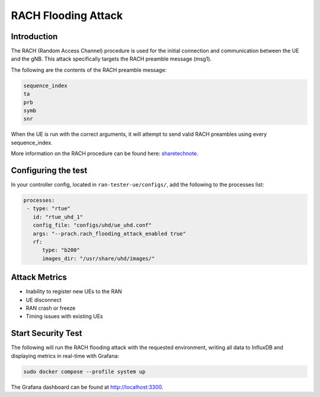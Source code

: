 RACH Flooding Attack
====================

Introduction
************

The RACH (Random Access Channel) procedure is used for the initial connection and communication between the UE and the gNB. This attack specifically targets the RACH preamble message (msg1).

The following are the contents of the RACH preamble message:

.. code-block:: txt

    sequence_index
    ta
    prb
    symb
    snr

When the UE is run with the correct arguments, it will attempt to send valid RACH preambles using every sequence_index.

More information on the RACH procedure can be found here: `sharetechnote <https://www.sharetechnote.com/html/5G/5G_RACH.html>`_.


Configuring the test
********************

In your controller config, located in ``ran-tester-ue/configs/``, add the following to the processes list:

.. code-block:: yaml

   processes:
    - type: "rtue"
      id: "rtue_uhd_1"
      config_file: "configs/uhd/ue_uhd.conf"
      args: "--prach.rach_flooding_attack_enabled true"
      rf:
         type: "b200"
         images_dir: "/usr/share/uhd/images/"
 

Attack Metrics
**************

- Inability to register new UEs to the RAN
- UE disconnect
- RAN crash or freeze
- Timing issues with existing UEs


Start Security Test
*******************

The following will run the RACH flooding attack with the requested environment, writing all data to InfluxDB and displaying metrics in real-time with Grafana:

.. code-block:: bash

   sudo docker compose --profile system up

The Grafana dashboard can be found at `http://localhost:3300 <http://localhost:3300>`_.

